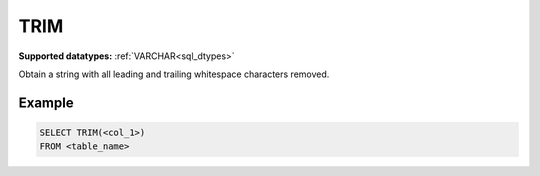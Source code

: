 TRIM
^^^^

**Supported datatypes:** :ref:`VARCHAR<sql_dtypes>`

Obtain a string with all leading and trailing whitespace characters removed.

.. seealso:: :ref:`sql_string_ltrim`, :ref:`sql_string_rtrim`

Example
"""""""

.. code-block:: sql

    SELECT TRIM(<col_1>)
    FROM <table_name>
